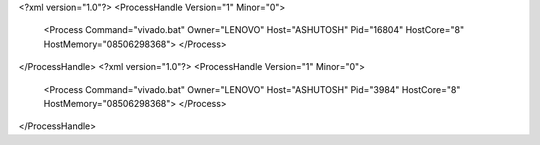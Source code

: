 <?xml version="1.0"?>
<ProcessHandle Version="1" Minor="0">
    <Process Command="vivado.bat" Owner="LENOVO" Host="ASHUTOSH" Pid="16804" HostCore="8" HostMemory="08506298368">
    </Process>
</ProcessHandle>
<?xml version="1.0"?>
<ProcessHandle Version="1" Minor="0">
    <Process Command="vivado.bat" Owner="LENOVO" Host="ASHUTOSH" Pid="3984" HostCore="8" HostMemory="08506298368">
    </Process>
</ProcessHandle>
